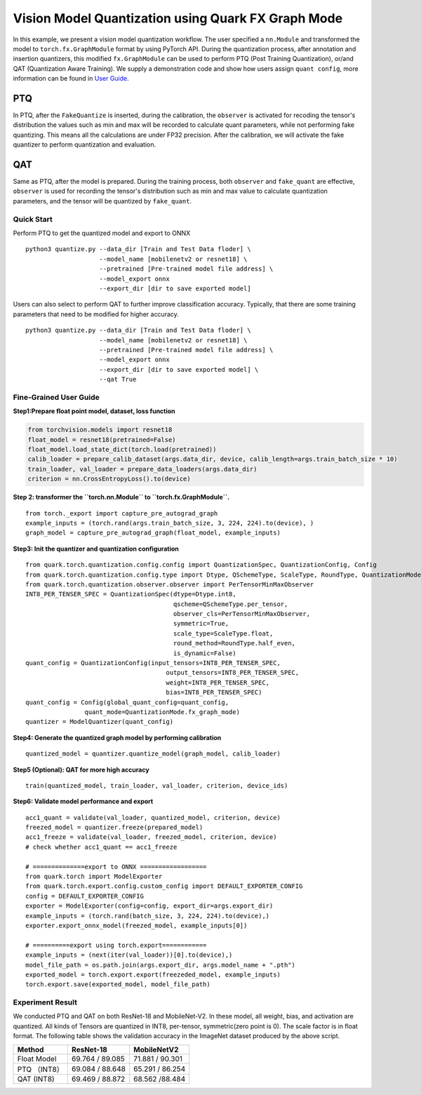 Vision Model Quantization using Quark FX Graph Mode
===================================================

In this example, we present a vision model quantization workflow. The
user specified a ``nn.Module`` and transformed the model to
``torch.fx.GraphModule`` format by using PyTorch API. During the
quantization process, after annotation and insertion quantizers, this
modified ``fx.GraphModule`` can be used to perform PTQ (Post Training
Quantization), or/and QAT (Quantization Aware Training). We supply a
demonstration code and show how users assign ``quant config``, more
information can be found in `User
Guide <./../../../docs/source/md_sources/user_guide.html>`__.

PTQ
~~~

In PTQ, after the ``FakeQuantize`` is inserted, during the calibration,
the ``observer`` is activated for recoding the tensor's distribution the
values such as min and max will be recorded to calculate quant
parameters, while not performing fake quantizing. This means all the
calculations are under FP32 precision. After the calibration, we will
activate the fake quantizer to perform quantization and evaluation.

QAT
~~~

Same as PTQ, after the model is prepared. During the training process,
both ``observer`` and ``fake_quant`` are effective, ``observer`` is used
for recording the tensor's distribution such as min and max value to
calculate quantization parameters, and the tensor will be quantized by
``fake_quant``.

Quick Start
-----------

Perform PTQ to get the quantized model and export to ONNX

::

   python3 quantize.py --data_dir [Train and Test Data floder] \
                       --model_name [mobilenetv2 or resnet18] \
                       --pretrained [Pre-trained model file address] \
                       --model_export onnx
                       --export_dir [dir to save exported model]

Users can also select to perform QAT to further improve classification
accuracy. Typically, that there are some training parameters that need
to be modified for higher accuracy.

::

   python3 quantize.py --data_dir [Train and Test Data floder] \
                       --model_name [mobilenetv2 or resnet18] \
                       --pretrained [Pre-trained model file address] \
                       --model_export onnx
                       --export_dir [dir to save exported model] \
                       --qat True

**Fine-Grained User Guide**
---------------------------

**Step1:Prepare float point model, dataset, loss function**

.. code:: python

   from torchvision.models import resnet18
   float_model = resnet18(pretrained=False)
   float_model.load_state_dict(torch.load(pretrained))
   calib_loader = prepare_calib_dataset(args.data_dir, device, calib_length=args.train_batch_size * 10)
   train_loader, val_loader = prepare_data_loaders(args.data_dir)
   criterion = nn.CrossEntropyLoss().to(device)

**Step 2: transformer the ``torch.nn.Module`` to
``torch.fx.GraphModule``.**

::

   from torch._export import capture_pre_autograd_graph
   example_inputs = (torch.rand(args.train_batch_size, 3, 224, 224).to(device), )
   graph_model = capture_pre_autograd_graph(float_model, example_inputs)

**Step3: Init the quantizer and quantization configuration**

::

   from quark.torch.quantization.config.config import QuantizationSpec, QuantizationConfig, Config
   from quark.torch.quantization.config.type import Dtype, QSchemeType, ScaleType, RoundType, QuantizationMode
   from quark.torch.quantization.observer.observer import PerTensorMinMaxObserver
   INT8_PER_TENSER_SPEC = QuantizationSpec(dtype=Dtype.int8,
                                           qscheme=QSchemeType.per_tensor,
                                           observer_cls=PerTensorMinMaxObserver,
                                           symmetric=True,
                                           scale_type=ScaleType.float,
                                           round_method=RoundType.half_even,
                                           is_dynamic=False)
   quant_config = QuantizationConfig(input_tensors=INT8_PER_TENSER_SPEC,
                                         output_tensors=INT8_PER_TENSER_SPEC,
                                         weight=INT8_PER_TENSER_SPEC,
                                         bias=INT8_PER_TENSER_SPEC)
   quant_config = Config(global_quant_config=quant_config,
                   quant_mode=QuantizationMode.fx_graph_mode)
   quantizer = ModelQuantizer(quant_config)

**Step4: Generate the quantized graph model by performing calibration**

::

   quantized_model = quantizer.quantize_model(graph_model, calib_loader)

**Step5 (Optional): QAT for more high accuracy**

::

   train(quantized_model, train_loader, val_loader, criterion, device_ids)

**Step6: Validate model performance and export**

::

   acc1_quant = validate(val_loader, quantized_model, criterion, device)
   freezed_model = quantizer.freeze(prepared_model)
   acc1_freeze = validate(val_loader, freezed_model, criterion, device)
   # check whether acc1_quant == acc1_freeze

   # ==============export to ONNX ==================
   from quark.torch import ModelExporter
   from quark.torch.export.config.custom_config import DEFAULT_EXPORTER_CONFIG
   config = DEFAULT_EXPORTER_CONFIG
   exporter = ModelExporter(config=config, export_dir=args.export_dir)
   example_inputs = (torch.rand(batch_size, 3, 224, 224).to(device),)
   exporter.export_onnx_model(freezed_model, example_inputs[0])

   # ==========export using torch.export============
   example_inputs = (next(iter(val_loader))[0].to(device),)
   model_file_path = os.path.join(args.export_dir, args.model_name + ".pth")
   exported_model = torch.export.export(freezeded_model, example_inputs)
   torch.export.save(exported_model, model_file_path)

Experiment Result
-----------------

We conducted PTQ and QAT on both ResNet-18 and MobileNet-V2. In these
model, all weight, bias, and activation are quantized. All kinds of
Tensors are quantized in INT8, per-tensor, symmetric(zero point is 0).
The scale factor is in float format. The following table shows the
validation accuracy in the ImageNet dataset produced by the above
script.

============ =============== ===============
Method       ResNet-18       MobileNetV2
============ =============== ===============
Float Model  69.764 / 89.085 71.881 / 90.301
PTQ （INT8） 69.084 / 88.648 65.291 / 86.254
QAT (INT8)   69.469 / 88.872 68.562 /88.484
============ =============== ===============

.. raw:: html

   <!--
   ## License
   Copyright (C) 2023, Advanced Micro Devices, Inc. All rights reserved. SPDX-License-Identifier: MIT
   -->
